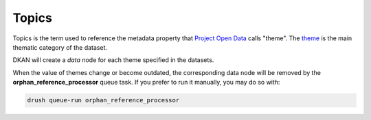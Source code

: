 Topics
======

Topics is the term used to reference the metadata property that `Project Open Data <https://project-open-data.cio.gov>`_ calls "theme". 
The `theme <https://project-open-data.cio.gov/v1.1/schema/#theme>`_ is the main thematic category of the dataset.

DKAN will create a *data* node for each theme specified in the datasets.

When the value of themes change or become outdated, the corresponding data node will be removed by the **orphan_reference_processor** queue task.
If you prefer to run it manually, you may do so with:

.. code-block::
  
    drush queue-run orphan_reference_processor